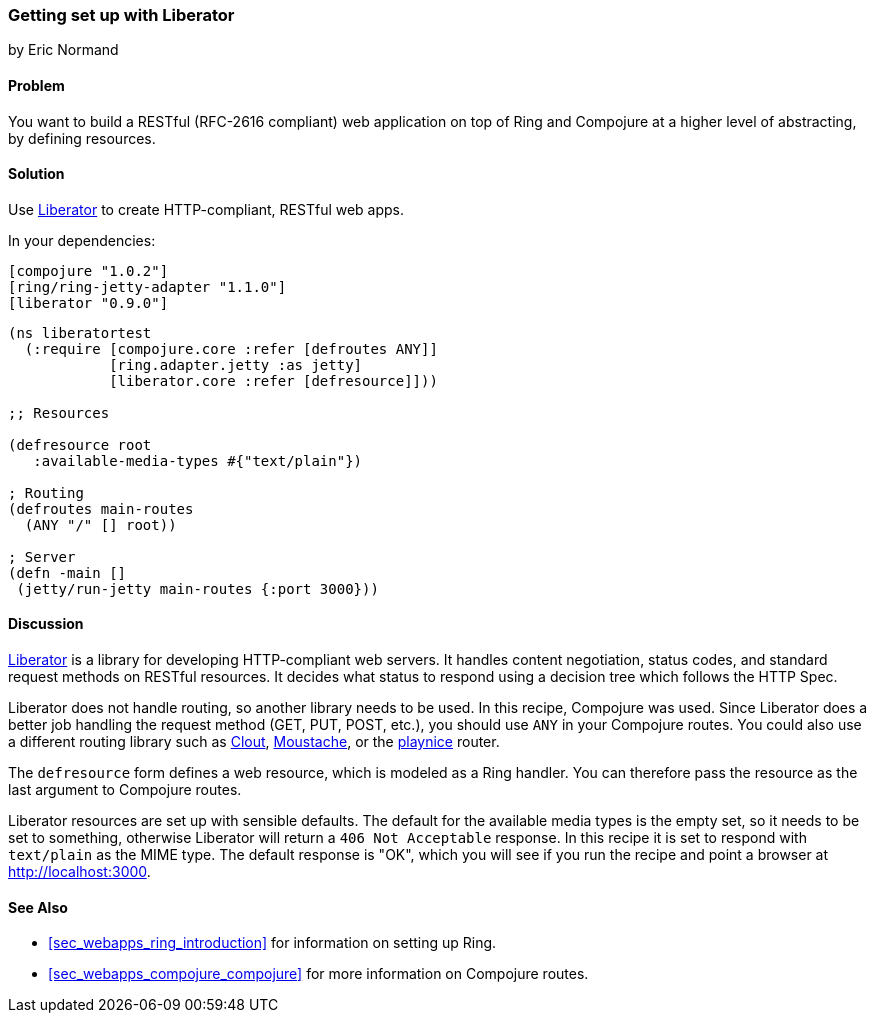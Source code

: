 === Getting set up with Liberator
[role="byline"]
by Eric Normand

==== Problem

You want to build a RESTful (RFC-2616 compliant) web application on top of Ring and
Compojure at a higher level of abstracting, by defining resources.

==== Solution

Use https://github.com/clojure-liberator/liberator[Liberator] to
create HTTP-compliant, RESTful web apps.

In your dependencies:

[source, clojure]
----

[compojure "1.0.2"]
[ring/ring-jetty-adapter "1.1.0"]
[liberator "0.9.0"]

----

[source, clojure]
----
(ns liberatortest
  (:require [compojure.core :refer [defroutes ANY]]
            [ring.adapter.jetty :as jetty]
            [liberator.core :refer [defresource]]))

;; Resources

(defresource root
   :available-media-types #{"text/plain"})

; Routing
(defroutes main-routes
  (ANY "/" [] root))

; Server
(defn -main []
 (jetty/run-jetty main-routes {:port 3000}))


----

==== Discussion

https://github.com/clojure-liberator/liberator[Liberator] is a library
for developing HTTP-compliant web servers. It handles content
negotiation, status codes, and standard request methods on RESTful
resources. It decides what status to respond using a decision tree
which follows the HTTP Spec.

Liberator does not handle routing, so another library needs to be
used. In this recipe, Compojure was used. Since Liberator does a
better job handling the request method (GET, PUT, POST, etc.), you
should use `ANY` in your Compojure routes. You could also use a
different routing library such as
https://github.com/weavejester/clout[Clout],
https://github.com/cgrand/moustache[Moustache], or the
https://github.com/ericnormand/playnice[playnice] router.

The `defresource` form defines a web resource, which is modeled as a
Ring handler. You can therefore pass the resource as the last argument
to Compojure routes.

Liberator resources are set up with sensible defaults. The default for
the available media types is the empty set, so it needs to be set to
something, otherwise Liberator will return a `406 Not Acceptable`
response. In this recipe it is set to respond with `text/plain` as the
MIME type. The default response is "OK", which you will see if you run
the recipe and point a browser at http://localhost:3000.

==== See Also

* <<sec_webapps_ring_introduction>> for information on setting up
  Ring.
* <<sec_webapps_compojure_compojure>> for more information on
  Compojure routes.
